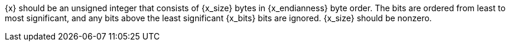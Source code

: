 //
// For the copyright information for this file, please search up the
// directory tree for the first COPYING file.
//
{x} should be an unsigned integer that consists of {x_size} bytes in
{x_endianness} byte order.
The bits are ordered from least to most significant, and any bits above
the least significant {x_bits} bits are ignored.
{x_size} should be nonzero.

